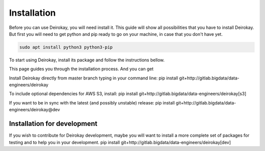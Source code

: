 ============
Installation
============

Before you can use Deirokay, you will need install it. This guide will 
show all possibilities that you have to install Deirokay. But first you 
will need to get python and pip ready to go on your machine, in case that
you don't have yet.

.. code-block:: console

    sudo apt install python3 python3-pip

To start using Deirokay, install its package and follow
the instructions bellow.

This page guides you through the installation process. And you can get 

Install Deirokay directly from master branch typing in your
command line:
pip install git+http://gitlab.bigdata/data-engineers/deirokay

To include optional dependencies for AWS S3, install:
pip install git+http://gitlab.bigdata/data-engineers/deirokay[s3]

If you want to be in sync with the latest (and possibly unstable) 
release: 
pip install git+http://gitlab.bigdata/data-engineers/deirokay@dev



Installation for development
============================

If you wish to contribute for Deirokay development, maybe
you will want to install a more complete set of packages for
testing and to help you in your development.
pip install git+http://gitlab.bigdata/data-engineers/deirokay[dev]

